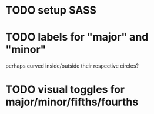 * TODO setup SASS
* TODO labels for "major" and "minor"
perhaps curved inside/outside their respective circles?


* TODO visual toggles for major/minor/fifths/fourths
